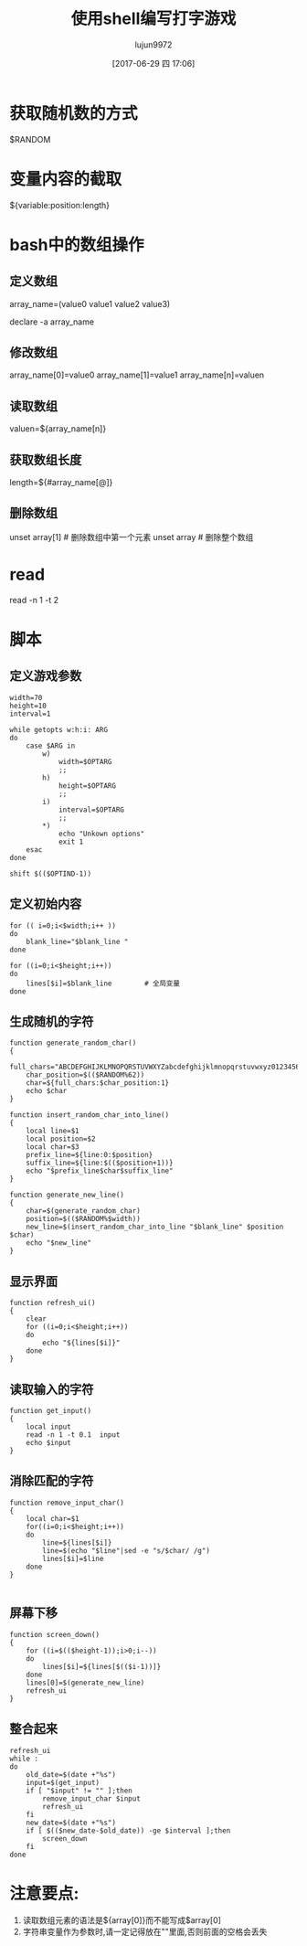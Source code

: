 #+TITLE: 使用shell编写打字游戏
#+AUTHOR: lujun9972
#+TAGS: work
#+DATE: [2017-06-29 四 17:06]
#+LANGUAGE:  zh-CN
#+OPTIONS:  H:6 num:nil toc:t \n:nil ::t |:t ^:nil -:nil f:t *:t <:nil

* 获取随机数的方式
$RANDOM

* 变量内容的截取
${variable:position:length}

* bash中的数组操作
** 定义数组
array_name=(value0 value1 value2 value3)

declare -a array_name
** 修改数组
array_name[0]=value0
array_name[1]=value1
array_name[n]=valuen
** 读取数组
valuen=${array_name[n]}
** 获取数组长度
length=${#array_name[@]}
** 删除数组
unset array[1] # 删除数组中第一个元素
unset array # 删除整个数组
* read
read -n 1 -t 2
* 脚本
:PROPERTIES:
:header-args:shell:  :tangle "type_game.sh" :shebang #!/bin/bash
:END:

** 定义游戏参数
#+BEGIN_SRC shell
  width=70
  height=10
  interval=1

  while getopts w:h:i: ARG
  do
      case $ARG in
          w)
              width=$OPTARG
              ;;
          h)
              height=$OPTARG
              ;;
          i)
              interval=$OPTARG
              ;;
          ,*)
              echo "Unkown options"
              exit 1
      esac
  done

  shift $(($OPTIND-1))
#+END_SRC

** 定义初始内容
#+BEGIN_SRC shell
  for (( i=0;i<$width;i++ ))
  do
      blank_line="$blank_line "
  done

  for ((i=0;i<$height;i++))
  do
      lines[$i]=$blank_line        # 全局变量
  done
#+END_SRC
** 生成随机的字符
#+BEGIN_SRC shell
  function generate_random_char()
  {
      full_chars="ABCDEFGHIJKLMNOPQRSTUVWXYZabcdefghijklmnopqrstuvwxyz0123456789"
      char_position=$(($RANDOM%62))
      char=${full_chars:$char_position:1}
      echo $char
  }

  function insert_random_char_into_line()
  {
      local line=$1
      local position=$2
      local char=$3
      prefix_line=${line:0:$position}
      suffix_line=${line:$(($position+1))}
      echo "$prefix_line$char$suffix_line"
  }

  function generate_new_line()
  {
      char=$(generate_random_char)
      position=$(($RANDOM%$width))
      new_line=$(insert_random_char_into_line "$blank_line" $position $char)
      echo "$new_line"
  }
#+END_SRC

** 显示界面
#+BEGIN_SRC shell
  function refresh_ui()
  {
      clear
      for ((i=0;i<$height;i++))
      do
          echo "${lines[$i]}"
      done
  }
#+END_SRC
** 读取输入的字符
#+BEGIN_SRC shell
  function get_input()
  {
      local input
      read -n 1 -t 0.1  input
      echo $input
  }
#+END_SRC
** 消除匹配的字符
#+BEGIN_SRC shell
  function remove_input_char() 
  {
      local char=$1
      for((i=0;i<$height;i++))
      do
          line=${lines[$i]}
          line=$(echo "$line"|sed -e "s/$char/ /g")
          lines[$i]=$line
      done
  }

#+END_SRC
** 屏幕下移
#+BEGIN_SRC shell
  function screen_down()
  {
      for ((i=$(($height-1));i>0;i--))
      do
          lines[$i]=${lines[$(($i-1))]}
      done
      lines[0]=$(generate_new_line)
      refresh_ui
  }
#+END_SRC
** 整合起来
#+BEGIN_SRC shell
  refresh_ui
  while :
  do
      old_date=$(date +"%s")
      input=$(get_input)
      if [ "$input" != "" ];then
          remove_input_char $input
          refresh_ui
      fi
      new_date=$(date +"%s")
      if [ $(($new_date-$old_date)) -ge $interval ];then
          screen_down
      fi
  done
#+END_SRC
* 注意要点:
1. 读取数组元素的语法是${array[0]}而不能写成$array[0]
2. 字符串变量作为参数时,请一定记得放在""里面,否则前面的空格会丢失
